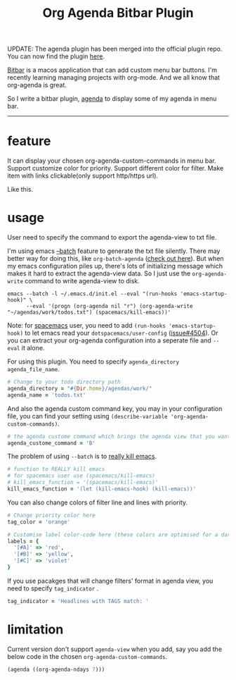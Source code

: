 #+TITLE: Org Agenda Bitbar Plugin
#+:DATE: [2017-11-25 Sat 17:08]
#+:ID: 2017-11-25-org-agenda-bitbar-plugin
#+CREATED: <2017-11-25 Sat 11:57>
#+FILETAGS: :ruby:agenda:org:emacs:

UPDATE: The agenda plugin has been merged into the official plugin repo. You can now find the plugin [[https://getbitbar.com/plugins/Lifestyle/org-agenda.30m.rb][here]].

[[https://github.com/matryer/bitbar][Bitbar]] is a macos application that can add custom menu bar buttons. I'm recently learning managing projects with org-mode. And we all know that org-agenda is great.

So I write a bitbar plugin, [[https://github.com/yqrashawn/bitbar-plugin-agenda][agenda]] to display some of my agenda in menu bar.

--------

* feature
It can display your chosen org-agenda-custom-commands in menu bar.
Support customize color for priority.
Support different color for filter.
Make item with links clickable(only support http/https url).

Like this.

#+ATTR_HTML: :alt bitbar agenda plugin image :align center :width 500
[[file:../content/2017/11/25/bitbar-ext-org-agenda.png]]

* usage
User need to specify the command to export the agenda-view to txt file.

I'm using emacs [[https://www.emacswiki.org/emacs/BatchMode][--batch]] feature to generate the txt file silently. There may better way for doing this, like ~org-batch-agenda~ ([[http://orgmode.org/manual/Extracting-agenda-information.html][check out here]]). But when my emacs configuration piles up, there's lots of initializing message which makes it hard to extract the agenda-view data. So I just use the ~org-agenda-write~ command to write agenda-view to disk.

#+BEGIN_SRC shell
  emacs --batch -l ~/.emacs.d/init.el --eval "(run-hooks 'emacs-startup-hook)" \
        --eval '(progn (org-agenda nil "r") (org-agenda-write "~/agendas/work/todos.txt") (spacemacs/kill-emacs))'
#+END_SRC

Note: for [[https://github.com/syl20bnr/spacemacs][spacemacs]] user, you need to add ~(run-hooks 'emacs-startup-hook)~ to let emacs read your  ~dotspacemacs/user-config~ ([[https://github.com/syl20bnr/spacemacs/issues/4504][issue#4504]]). Or you can extract your org-agenda configuration into a seperate file and ~--eval~ it alone.

For using this plugin. You need to specify ~agenda_directory~ ~agenda_file_name~.

#+BEGIN_SRC ruby
  # Change to your todo directory path
  agenda_directory = "#{Dir.home}/agendas/work/"
  agenda_name = 'todos.txt'
#+END_SRC

And also the agenda custom command key, you may in your configuration file, you can find your setting using ~(describe-variable 'org-agenda-custom-commands)~.

#+BEGIN_SRC ruby
  # the agenda custome command which brings the agenda view that you want to export
  agenda_custome_command = 'B'
#+END_SRC

The problem of using ~--batch~ is to [[https://emacs.stackexchange.com/questions/5451/how-do-i-force-kill-emacs/5456][really kill emacs]].

#+BEGIN_SRC ruby
  # function to REALLY kill emacs
  # for spacemacs user use (spacemacs/kill-emacs)
  # kill_emacs_function = '(spacemacs/kill-emacs)'
  kill_emacs_function = '(let (kill-emacs-hook) (kill-emacs))'
#+END_SRC

You can also change colors of filter line and lines with priority.

#+BEGIN_SRC ruby
  # Change priority color here
  tag_color = 'orange'

  # Customise label color-code here (these colors are optimised for a dark theme menubar)
  labels = {
    '[#A]' => 'red',
    '[#B]' => 'yellow',
    '[#C]' => 'violet'
  }
#+END_SRC

If you use pacakges that will change filters' format in agenda view, you need to specify  ~tag_indicator~ .

#+BEGIN_SRC ruby
  tag_indicator = 'Headlines with TAGS match: '
#+END_SRC

* limitation

Current version don't support ~agenda-view~ when you add, say you add the below code in the chosen ~org-agenda-custom-commands~.

#+BEGIN_SRC lisp
  (agenda ((org-agenda-ndays 7)))
#+END_SRC